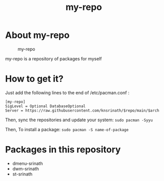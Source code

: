 #+TITLE: my-repo

* About my-repo
#+CAPTION: my-repo
#+ATTR_HTML: :alt my-repo :title my-repo :align left
[[https://raw.githubusercontent.com/knsrinath/dots/main/2021-06-07_001.png]]

my-repo is a repository of packages for myself

* How to get it?

Just add the following lines to the end of /etc/pacman.conf :

#+begin_example
[my-repo]
SigLevel = Optional DatabaseOptional
Server = https://raw.githubusercontent.com/knsrinath/$repo/main/$arch
#+end_example

Then, sync the repositories and update your system:
=sudo pacman -Syyu=

Then, To install a package:
=sudo pacman -S name-of-package=

* Packages in this repository
+ dmenu-srinath
+ dwm-srinath
+ st-srinath
